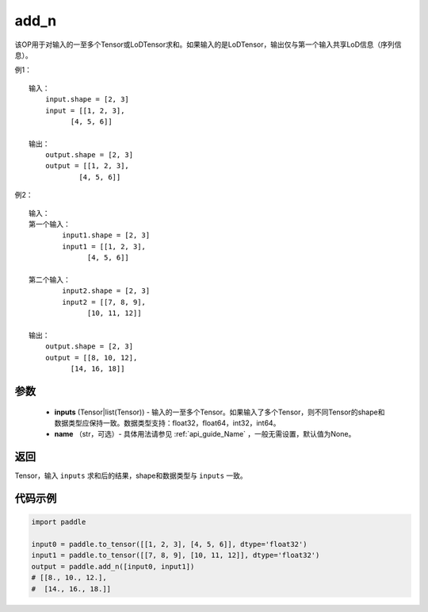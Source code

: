 .. _cn_api_tensor_add_n:

add_n
-------------------------------

.. py:function:: paddle.add_n(inputs, name=None)




该OP用于对输入的一至多个Tensor或LoDTensor求和。如果输入的是LoDTensor，输出仅与第一个输入共享LoD信息（序列信息）。

例1：
::
    输入：
        input.shape = [2, 3]
        input = [[1, 2, 3],
              [4, 5, 6]]

    输出：
        output.shape = [2, 3]
        output = [[1, 2, 3],
                [4, 5, 6]]

例2：
::
    输入：
    第一个输入：
            input1.shape = [2, 3]
            input1 = [[1, 2, 3],
                  [4, 5, 6]]

    第二个输入：
            input2.shape = [2, 3]
            input2 = [[7, 8, 9],
                  [10, 11, 12]]

    输出：
        output.shape = [2, 3]
        output = [[8, 10, 12],
              [14, 16, 18]]

参数
::::::::::::

    - **inputs** (Tensor|list(Tensor)) - 输入的一至多个Tensor。如果输入了多个Tensor，则不同Tensor的shape和数据类型应保持一致。数据类型支持：float32，float64，int32，int64。
    - **name** （str，可选）- 具体用法请参见 :ref:`api_guide_Name` ，一般无需设置，默认值为None。

返回
::::::::::::
Tensor，输入 ``inputs`` 求和后的结果，shape和数据类型与 ``inputs`` 一致。


代码示例
::::::::::::

.. code-block:: python

    import paddle
    
    input0 = paddle.to_tensor([[1, 2, 3], [4, 5, 6]], dtype='float32')
    input1 = paddle.to_tensor([[7, 8, 9], [10, 11, 12]], dtype='float32')
    output = paddle.add_n([input0, input1])
    # [[8., 10., 12.], 
    #  [14., 16., 18.]]

